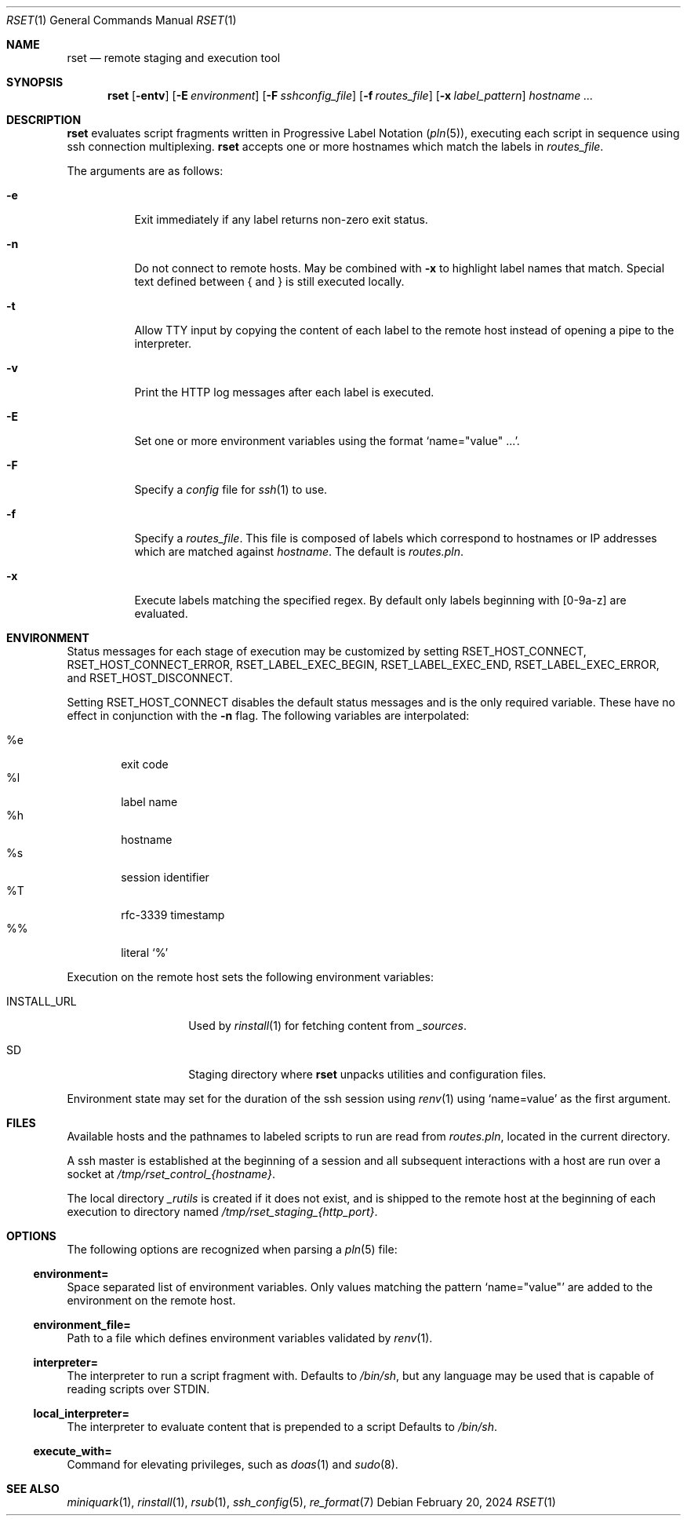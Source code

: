 .\"
.\" Copyright (c) 2018 Eric Radman <ericshane@eradman.com>
.\"
.\" Permission to use, copy, modify, and distribute this software for any
.\" purpose with or without fee is hereby granted, provided that the above
.\" copyright notice and this permission notice appear in all copies.
.\"
.\" THE SOFTWARE IS PROVIDED "AS IS" AND THE AUTHOR DISCLAIMS ALL WARRANTIES
.\" WITH REGARD TO THIS SOFTWARE INCLUDING ALL IMPLIED WARRANTIES OF
.\" MERCHANTABILITY AND FITNESS. IN NO EVENT SHALL THE AUTHOR BE LIABLE FOR
.\" ANY SPECIAL, DIRECT, INDIRECT, OR CONSEQUENTIAL DAMAGES OR ANY DAMAGES
.\" WHATSOEVER RESULTING FROM LOSS OF USE, DATA OR PROFITS, WHETHER IN AN
.\" ACTION OF CONTRACT, NEGLIGENCE OR OTHER TORTIOUS ACTION, ARISING OUT OF
.\" OR IN CONNECTION WITH THE USE OR PERFORMANCE OF THIS SOFTWARE.
.\"
.Dd February 20, 2024
.Dt RSET 1
.Os
.Sh NAME
.Nm rset
.Nd remote staging and execution tool
.Sh SYNOPSIS
.Nm rset
.Op Fl entv
.Op Fl E Ar environment
.Op Fl F Ar sshconfig_file
.Op Fl f Ar routes_file
.Op Fl x Ar label_pattern
.Ar hostname ...
.Sh DESCRIPTION
.Nm
evaluates script fragments written in Progressive Label Notation
.Pq Xr pln 5 ,
executing each script in sequence using ssh connection multiplexing.
.Nm
accepts one or more hostnames which match the labels in
.Ar routes_file .
.Pp
The arguments are as follows:
.Bl -tag -width Ds
.It Fl e
Exit immediately if any label returns non-zero exit status.
.It Fl n
Do not connect to remote hosts. May be combined with
.Fl x
to highlight label names that match.
Special text defined between { and } is still executed locally.
.It Fl t
Allow TTY input by copying the content of each label to the remote host instead
of opening a pipe to the interpreter.
.It Fl v
Print the HTTP log messages after each label is executed.
.It Fl E
Set one or more environment variables using the format
.Sq name="value" ... .
.It Fl F
Specify a
.Pa config
file for
.Xr ssh 1
to use.
.It Fl f
Specify a
.Ar routes_file .
This file is composed of labels which correspond to
hostnames or IP addresses which are matched against
.Ar hostname .
The default is
.Pa routes.pln .
.It Fl x
Execute labels matching the specified regex.
By default only labels beginning with [0-9a-z] are evaluated.
.El
.Sh ENVIRONMENT
Status messages for each stage of execution may be customized by setting
.Ev RSET_HOST_CONNECT ,
.Ev RSET_HOST_CONNECT_ERROR ,
.Ev RSET_LABEL_EXEC_BEGIN ,
.Ev RSET_LABEL_EXEC_END ,
.Ev RSET_LABEL_EXEC_ERROR ,
and
.Ev RSET_HOST_DISCONNECT .
.Pp
Setting
.Ev RSET_HOST_CONNECT
disables the default status messages and is the only required variable.
These have no effect in conjunction with the
.Fl n
flag.
The following variables are interpolated:
.Pp
.Bl -tag -compact -width 4n
.It \%%e
exit code
.It \%%l
label name
.It \%%h
hostname
.It \%%s
session identifier
.It \%%T
rfc-3339 timestamp
.It \%%%
literal
.Ql %
.El
.Pp
Execution on the remote host sets the following environment variables:
.Bl -tag -width "RSET_ENVIRON"
.It Ev INSTALL_URL
Used by
.Xr rinstall 1
for fetching content from
.Pa _sources .
.It Ev SD
Staging directory where
.Nm
unpacks utilities and configuration files.
.El
.Pp
Environment state may set for the duration of the ssh session
using
.Xr renv 1
using
.Ql name=value
as the first argument.
.Sh FILES
Available hosts and the pathnames to labeled scripts to run are read from
.Pa routes.pln ,
located in the current directory.
.Pp
A ssh master is established at the beginning of a session and all subsequent
interactions with a host are run over a socket at
.Pa /tmp/rset_control_{hostname} .
.Pp
The local directory
.Pa _rutils
is created if it does not exist, and is shipped to the remote host at the
beginning of each execution to directory named
.Pa /tmp/rset_staging_{http_port} .
.Sh OPTIONS
The following options are recognized when parsing a
.Xr pln 5
file:
.Ss \&environment=
Space separated list of environment variables.
Only values matching the pattern
.Ql name="value"
are added to the environment on the remote host.
.Ss \&environment_file=
Path to a file which defines environment variables validated by
.Xr renv 1 .
.Ss \&interpreter=
The interpreter to run a script fragment with.
Defaults to
.Pa /bin/sh ,
but any language may be used that is capable of reading scripts over STDIN.
.Ss \&local_interpreter=
The interpreter to evaluate content that is prepended to a script
Defaults to
.Pa /bin/sh .
.Ss \&execute_with=
Command for elevating privileges, such as
.Xr doas 1
and
.Xr sudo 8 .
.Sh SEE ALSO
.Xr miniquark 1 ,
.Xr rinstall 1 ,
.Xr rsub 1 ,
.Xr ssh_config 5 ,
.Xr re_format 7
